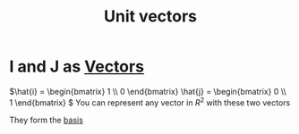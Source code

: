 :PROPERTIES:
:ID:       2a5c9f3e-cb6e-4456-a714-dda97cb1ebb8
:END:
#+title: Unit vectors
* I and J as [[id:4180700c-adde-43ae-9fef-251975521d8e][Vectors]]

\(\hat{i} = \begin{bmatrix} 1 \\ 0  \end{bmatrix}  \hat{j}
= \begin{bmatrix} 0 \\ 1  \end{bmatrix} \)
You can represent any vector in \(R^2\) with these two vectors

They form the [[id:121c6ed6-35a4-4cc6-8ebc-cdee513330bc][basis]]

